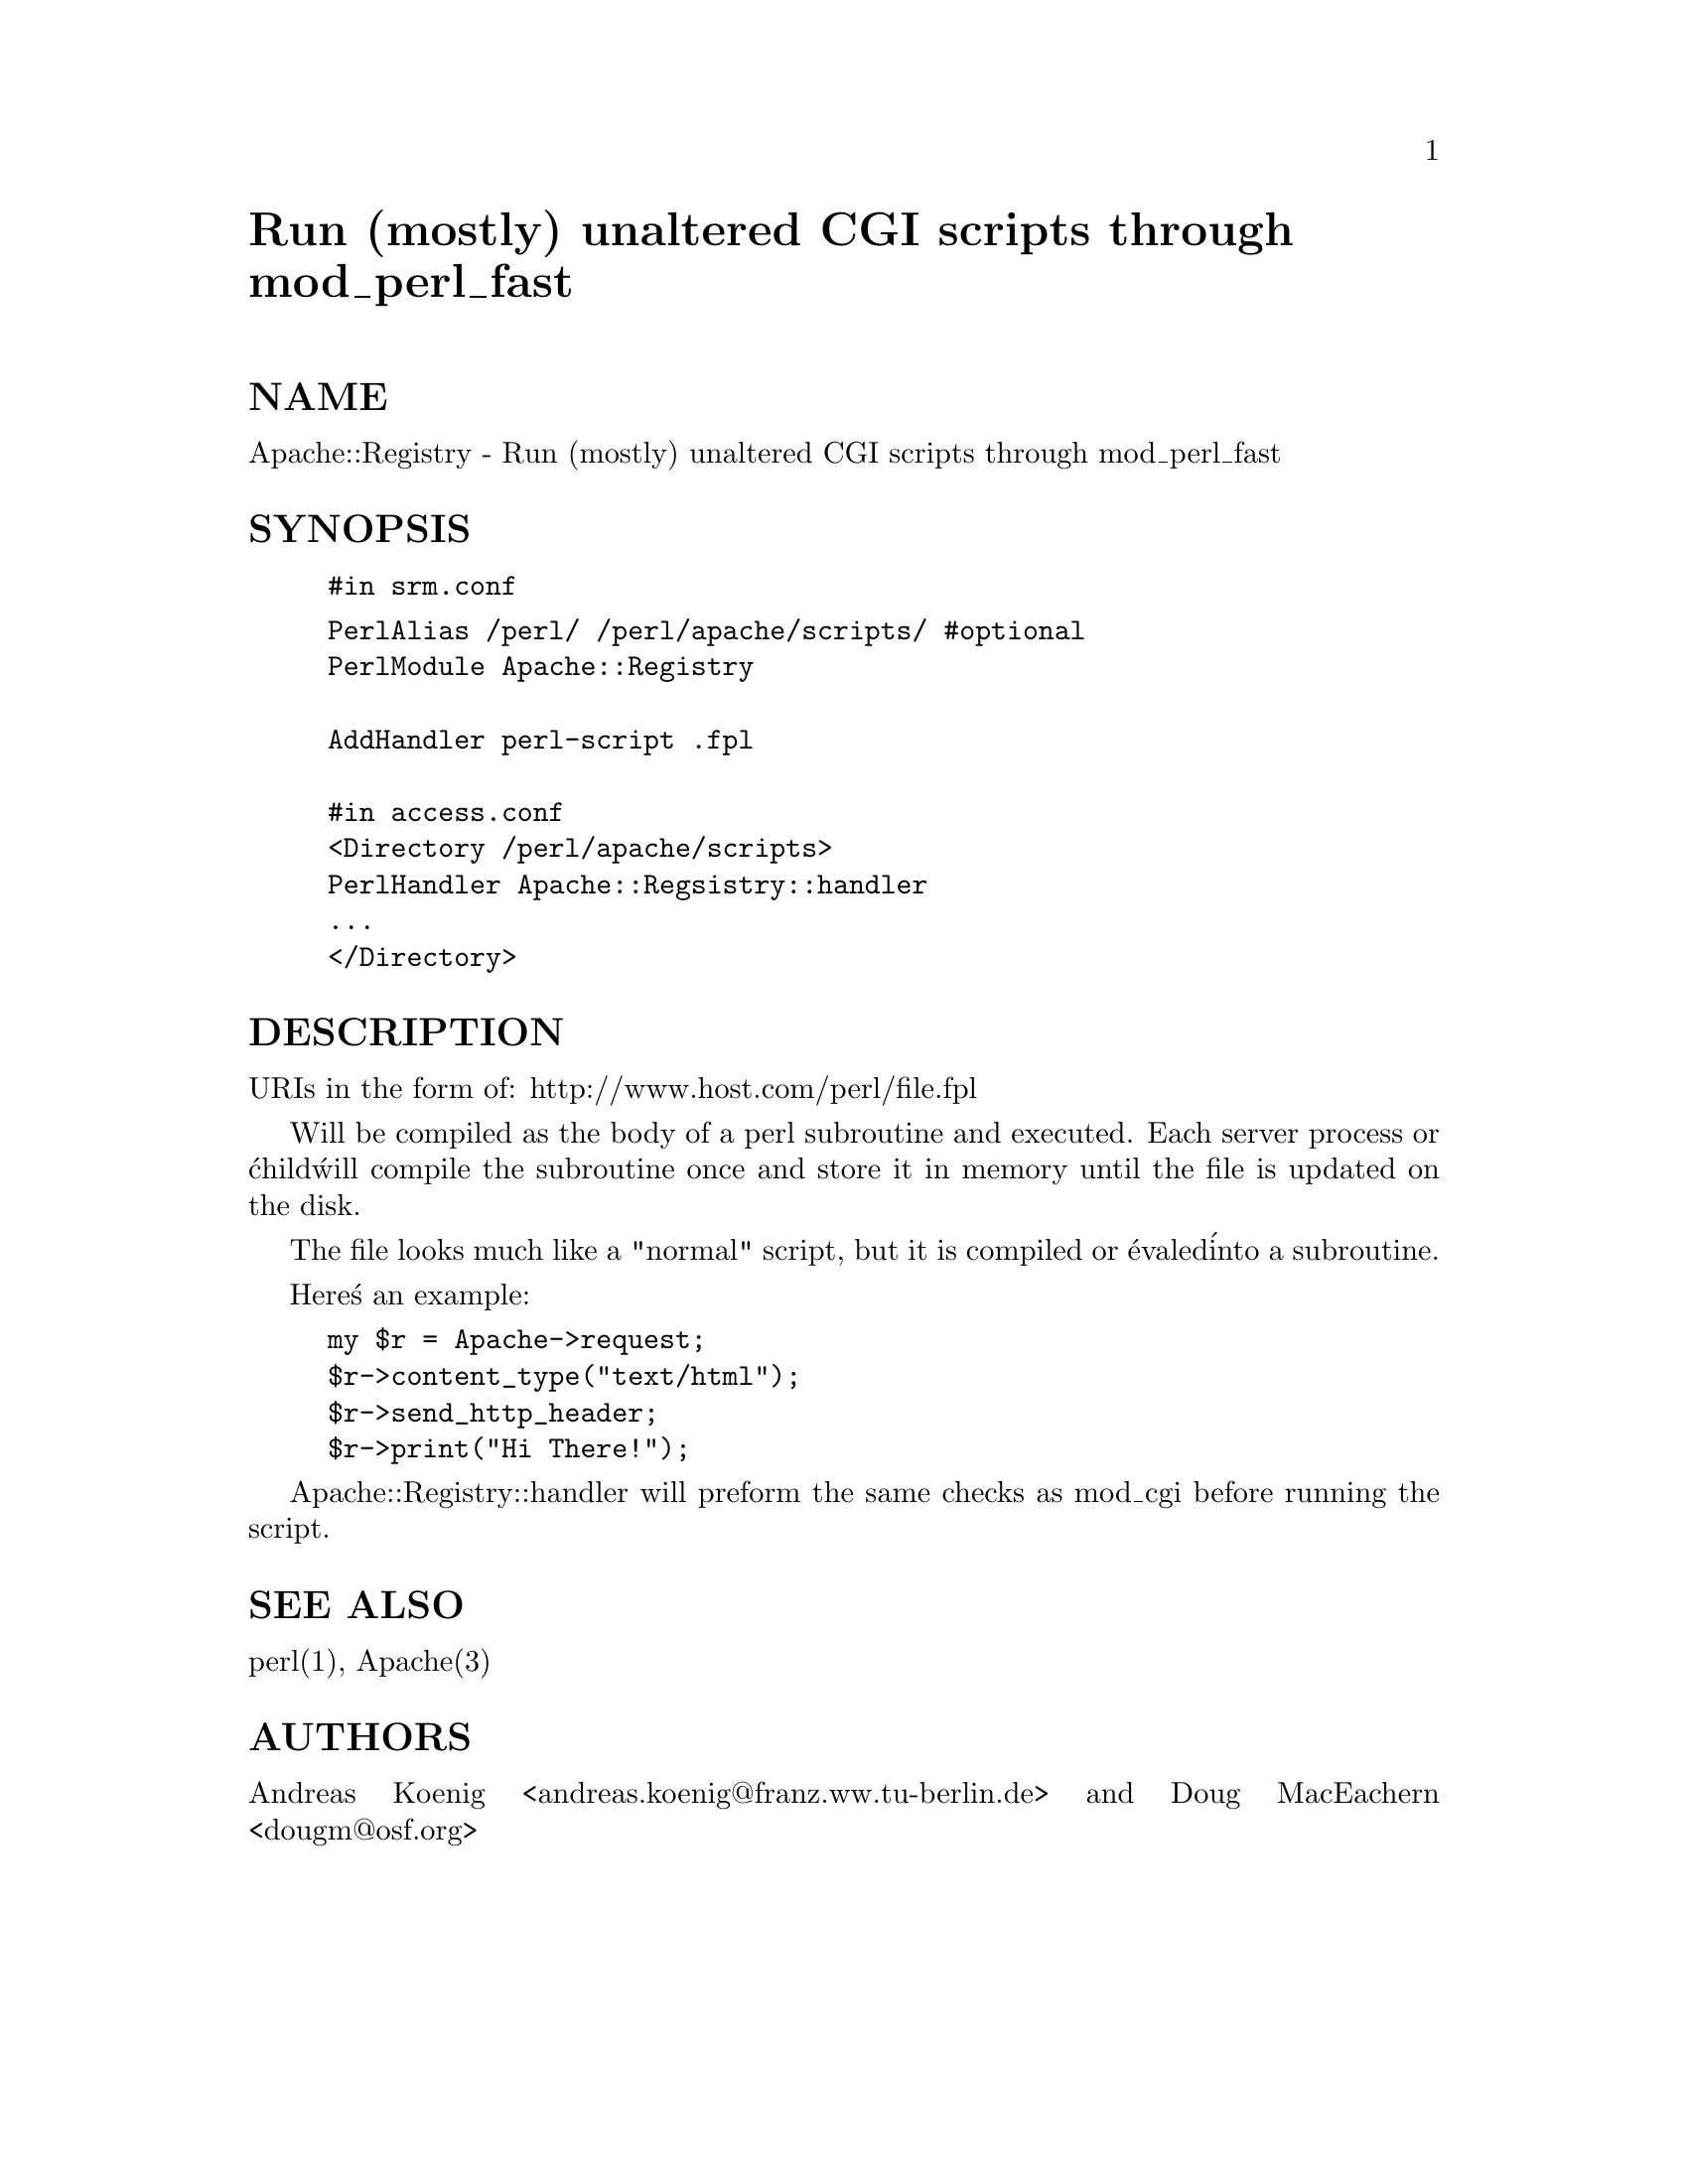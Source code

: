 @node Apache/Registry, Apache/SSI, Apache/Options, Module List
@unnumbered Run (mostly) unaltered CGI scripts through mod_perl_fast


@unnumberedsec NAME

Apache::Registry - Run (mostly) unaltered CGI scripts through mod_perl_fast

@unnumberedsec SYNOPSIS

@example
#in srm.conf
@end example

@example
PerlAlias /perl/ /perl/apache/scripts/ #optional
PerlModule Apache::Registry 

AddHandler perl-script .fpl

#in access.conf
<Directory /perl/apache/scripts>
PerlHandler Apache::Regsistry::handler
...
</Directory>
@end example

@unnumberedsec DESCRIPTION

URIs in the form of:
 http://www.host.com/perl/file.fpl

Will be compiled as the body of a perl subroutine and executed.
Each server process or @'child@' will compile the subroutine once 
and store it in memory until the file is updated on the disk.

The file looks much like a "normal" script, but it is compiled or @'evaled@'
into a subroutine.

Here@'s an example:

@example
my $r = Apache->request;
$r->content_type("text/html");
$r->send_http_header;
$r->print("Hi There!");
@end example

Apache::Registry::handler will preform the same checks as mod_cgi
before running the script.

@unnumberedsec SEE ALSO

perl(1), Apache(3)

@unnumberedsec AUTHORS

Andreas Koenig <andreas.koenig@@franz.ww.tu-berlin.de> and 
Doug MacEachern <dougm@@osf.org>
